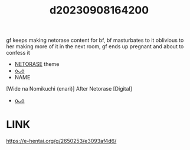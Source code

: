 :PROPERTIES:
:ID:       3a9af50d-cb37-4e95-beee-150da25a82bc
:END:
#+title: d20230908164200
#+filetags: :20230908164200:ntronary:
gf keeps making netorase content for bf, bf masturbates to it oblivious to her making more of it in the next room, gf ends up pregnant and about to confess it
- [[id:37392ff1-8a5f-4360-9201-c8c370ab9185][NETORASE]] theme
- [[id:79442f1c-1bbf-4e65-a00c-b8a42aa79139][oᴗo]]
- NAME
[Wide na Nomikuchi (enari)] After Netorase [Digital]
- [[id:79442f1c-1bbf-4e65-a00c-b8a42aa79139][oᴗo]]
* LINK
https://e-hentai.org/g/2650253/e3093af4d6/
